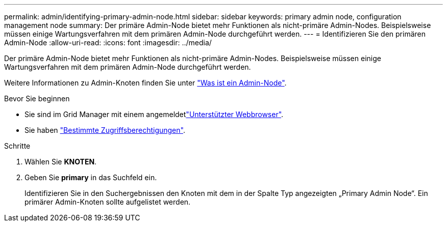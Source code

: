 ---
permalink: admin/identifying-primary-admin-node.html 
sidebar: sidebar 
keywords: primary admin node, configuration management node 
summary: Der primäre Admin-Node bietet mehr Funktionen als nicht-primäre Admin-Nodes. Beispielsweise müssen einige Wartungsverfahren mit dem primären Admin-Node durchgeführt werden. 
---
= Identifizieren Sie den primären Admin-Node
:allow-uri-read: 
:icons: font
:imagesdir: ../media/


[role="lead"]
Der primäre Admin-Node bietet mehr Funktionen als nicht-primäre Admin-Nodes. Beispielsweise müssen einige Wartungsverfahren mit dem primären Admin-Node durchgeführt werden.

Weitere Informationen zu Admin-Knoten finden Sie unter link:../primer/what-admin-node-is.html["Was ist ein Admin-Node"].

.Bevor Sie beginnen
* Sie sind im Grid Manager mit einem angemeldetlink:../admin/web-browser-requirements.html["Unterstützter Webbrowser"].
* Sie haben link:admin-group-permissions.html["Bestimmte Zugriffsberechtigungen"].


.Schritte
. Wählen Sie *KNOTEN*.
. Geben Sie *primary* in das Suchfeld ein.
+
Identifizieren Sie in den Suchergebnissen den Knoten mit dem in der Spalte Typ angezeigten „Primary Admin Node“. Ein primärer Admin-Knoten sollte aufgelistet werden.


